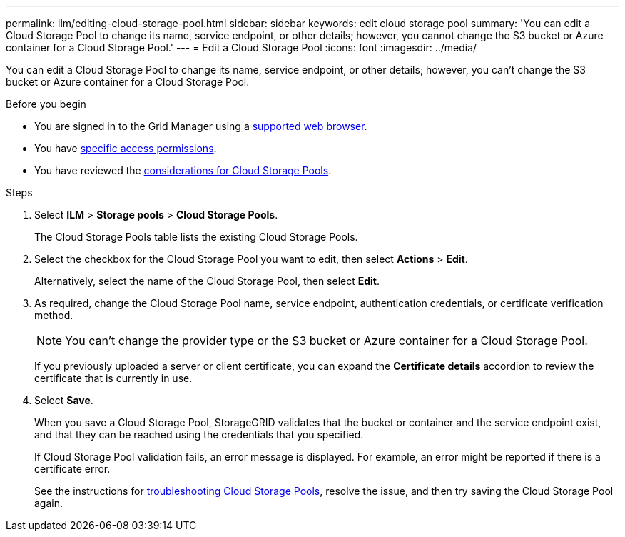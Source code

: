 ---
permalink: ilm/editing-cloud-storage-pool.html
sidebar: sidebar
keywords: edit cloud storage pool
summary: 'You can edit a Cloud Storage Pool to change its name, service endpoint, or other details; however, you cannot change the S3 bucket or Azure container for a Cloud Storage Pool.'
---
= Edit a Cloud Storage Pool
:icons: font
:imagesdir: ../media/

[.lead]
You can edit a Cloud Storage Pool to change its name, service endpoint, or other details; however, you can't change the S3 bucket or Azure container for a Cloud Storage Pool.

.Before you begin
* You are signed in to the Grid Manager using a link:../admin/web-browser-requirements.html[supported web browser].
* You have link:../admin/admin-group-permissions.html[specific access permissions].
* You have reviewed the link:considerations-for-cloud-storage-pools.html[considerations for Cloud Storage Pools].

.Steps
. Select *ILM* > *Storage pools* > *Cloud Storage Pools*.
+
The Cloud Storage Pools table lists the existing Cloud Storage Pools.

. Select the checkbox for the Cloud Storage Pool you want to edit, then select *Actions* > *Edit*.
+
Alternatively, select the name of the Cloud Storage Pool, then select *Edit*.

. As required, change the Cloud Storage Pool name, service endpoint, authentication credentials, or certificate verification method.
+
NOTE: You can't change the provider type or the S3 bucket or Azure container for a Cloud Storage Pool.
+
If you previously uploaded a server or client certificate, you can expand the *Certificate details* accordion to review the certificate that is currently in use.

. Select *Save*.
+
When you save a Cloud Storage Pool, StorageGRID validates that the bucket or container and the service endpoint exist, and that they can be reached using the credentials that you specified.
+
If Cloud Storage Pool validation fails, an error message is displayed. For example, an error might be reported if there is a certificate error.
+
See the instructions for link:troubleshooting-cloud-storage-pools.html[troubleshooting Cloud Storage Pools], resolve the issue, and then try saving the Cloud Storage Pool again.
